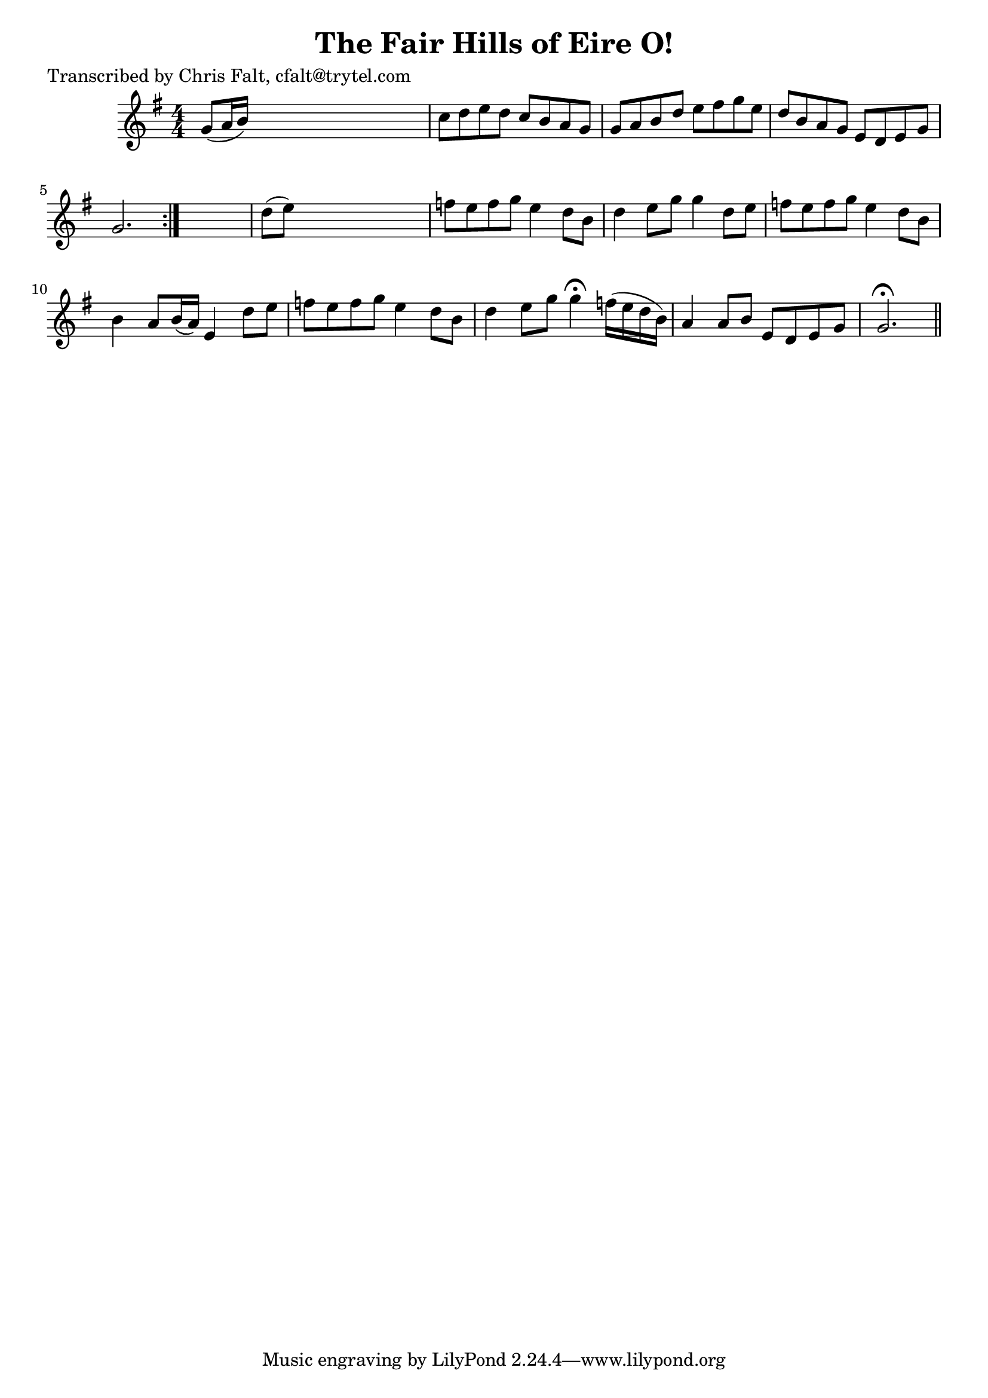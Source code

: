 
\version "2.16.2"
% automatically converted by musicxml2ly from xml/0370_cf.xml

%% additional definitions required by the score:
\language "english"


\header {
    poet = "Transcribed by Chris Falt, cfalt@trytel.com"
    encoder = "abc2xml version 63"
    encodingdate = "2015-01-25"
    title = "The Fair Hills of Eire O!"
    }

\layout {
    \context { \Score
        autoBeaming = ##f
        }
    }
PartPOneVoiceOne =  \relative g' {
    \repeat volta 2 {
        \key g \major \numericTimeSignature\time 4/4 g8 ( [ a16 b16 ) ]
        s2. | % 2
        c8 [ d8 e8 d8 ] c8 [ b8 a8 g8 ] | % 3
        g8 [ a8 b8 d8 ] e8 [ fs8 g8 e8 ] | % 4
        d8 [ b8 a8 g8 ] e8 [ d8 e8 g8 ] | % 5
        g2. }
    s4 | % 6
    d'8 ( [ e8 ) ] s2. | % 7
    f8 [ e8 f8 g8 ] e4 _"" d8 [ b8 ] | % 8
    d4 _"" e8 [ g8 ] g4 _"" d8 [ e8 ] | % 9
    f8 [ e8 f8 g8 ] e4 d8 [ b8 ] | \barNumberCheck #10
    b4 a8 [ b16 ( a16 ) ] e4 d'8 [ e8 ] | % 11
    f8 [ e8 f8 g8 ] e4 d8 [ b8 ] | % 12
    d4 e8 [ g8 ] g4 ^\fermata f16 ( [ e16 d16 b16 ) ] | % 13
    a4 a8 [ b8 ] e,8 [ d8 e8 g8 ] | % 14
    g2. ^\fermata \bar "||"
    }


% The score definition
\score {
    <<
        \new Staff <<
            \context Staff << 
                \context Voice = "PartPOneVoiceOne" { \PartPOneVoiceOne }
                >>
            >>
        
        >>
    \layout {}
    % To create MIDI output, uncomment the following line:
    %  \midi {}
    }

